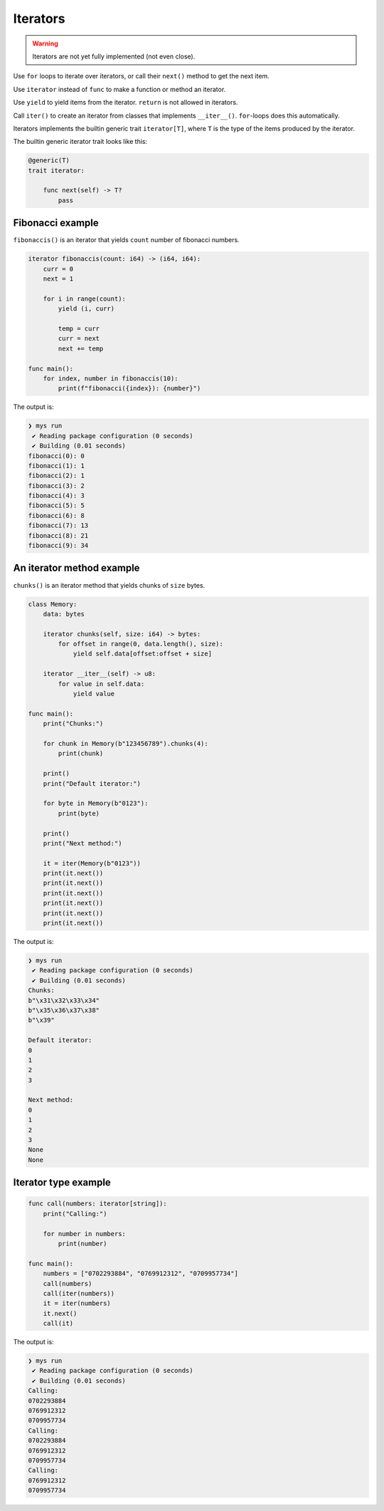 Iterators
---------

.. warning::

   Iterators are not yet fully implemented (not even close).

Use ``for`` loops to iterate over iterators, or call their ``next()``
method to get the next item.

Use ``iterator`` instead of ``func`` to make a function or method an
iterator.

Use ``yield`` to yield items from the iterator. ``return`` is not
allowed in iterators.

Call ``iter()`` to create an iterator from classes that implements
``__iter__()``. ``for``-loops does this automatically.

Iterators implements the builtin generic trait ``iterator[T]``, where
``T`` is the type of the items produced by the iterator.

The builtin generic iterator trait looks like this:

.. code-block:: mys

   @generic(T)
   trait iterator:

       func next(self) -> T?
           pass

Fibonacci example
^^^^^^^^^^^^^^^^^

``fibonaccis()`` is an iterator that yields ``count`` number of
fibonacci numbers.

.. code-block:: mys

   iterator fibonaccis(count: i64) -> (i64, i64):
       curr = 0
       next = 1

       for i in range(count):
           yield (i, curr)

           temp = curr
           curr = next
           next += temp

   func main():
       for index, number in fibonaccis(10):
           print(f"fibonacci({index}): {number}")

The output is:

.. code-block:: myscon

   ❯ mys run
    ✔ Reading package configuration (0 seconds)
    ✔ Building (0.01 seconds)
   fibonacci(0): 0
   fibonacci(1): 1
   fibonacci(2): 1
   fibonacci(3): 2
   fibonacci(4): 3
   fibonacci(5): 5
   fibonacci(6): 8
   fibonacci(7): 13
   fibonacci(8): 21
   fibonacci(9): 34

An iterator method example
^^^^^^^^^^^^^^^^^^^^^^^^^^

``chunks()`` is an iterator method that yields chunks of ``size``
bytes.

.. code-block:: mys

   class Memory:
       data: bytes

       iterator chunks(self, size: i64) -> bytes:
           for offset in range(0, data.length(), size):
               yield self.data[offset:offset + size]

       iterator __iter__(self) -> u8:
           for value in self.data:
               yield value

   func main():
       print("Chunks:")

       for chunk in Memory(b"123456789").chunks(4):
           print(chunk)

       print()
       print("Default iterator:")

       for byte in Memory(b"0123"):
           print(byte)

       print()
       print("Next method:")

       it = iter(Memory(b"0123"))
       print(it.next())
       print(it.next())
       print(it.next())
       print(it.next())
       print(it.next())
       print(it.next())

The output is:

.. code-block:: myscon

   ❯ mys run
    ✔ Reading package configuration (0 seconds)
    ✔ Building (0.01 seconds)
   Chunks:
   b"\x31\x32\x33\x34"
   b"\x35\x36\x37\x38"
   b"\x39"

   Default iterator:
   0
   1
   2
   3

   Next method:
   0
   1
   2
   3
   None
   None

Iterator type example
^^^^^^^^^^^^^^^^^^^^^

.. code-block:: mys

   func call(numbers: iterator[string]):
       print("Calling:")

       for number in numbers:
           print(number)

   func main():
       numbers = ["0702293884", "0769912312", "0709957734"]
       call(numbers)
       call(iter(numbers))
       it = iter(numbers)
       it.next()
       call(it)

The output is:

.. code-block:: myscon

   ❯ mys run
    ✔ Reading package configuration (0 seconds)
    ✔ Building (0.01 seconds)
   Calling:
   0702293884
   0769912312
   0709957734
   Calling:
   0702293884
   0769912312
   0709957734
   Calling:
   0769912312
   0709957734
